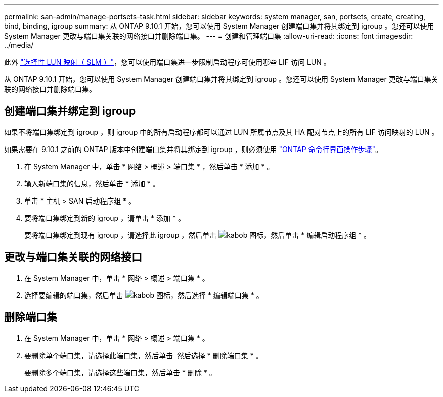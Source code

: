 ---
permalink: san-admin/manage-portsets-task.html 
sidebar: sidebar 
keywords: system manager, san, portsets, create, creating, bind, binding, igroup 
summary: 从 ONTAP 9.10.1 开始，您可以使用 System Manager 创建端口集并将其绑定到 igroup 。您还可以使用 System Manager 更改与端口集关联的网络接口并删除端口集。 
---
= 创建和管理端口集
:allow-uri-read: 
:icons: font
:imagesdir: ../media/


[role="lead"]
此外 link:selective-lun-map-concept.html["选择性 LUN 映射（ SLM ）"]，您可以使用端口集进一步限制启动程序可使用哪些 LIF 访问 LUN 。

从 ONTAP 9.10.1 开始，您可以使用 System Manager 创建端口集并将其绑定到 igroup 。您还可以使用 System Manager 更改与端口集关联的网络接口并删除端口集。



== 创建端口集并绑定到 igroup

如果不将端口集绑定到 igroup ，则 igroup 中的所有启动程序都可以通过 LUN 所属节点及其 HA 配对节点上的所有 LIF 访问映射的 LUN 。

如果需要在 9.10.1 之前的 ONTAP 版本中创建端口集并将其绑定到 igroup ，则必须使用 link:create-port-sets-binding-igroups-task.html["ONTAP 命令行界面操作步骤"]。

. 在 System Manager 中，单击 * 网络 > 概述 > 端口集 * ，然后单击 * 添加 * 。
. 输入新端口集的信息，然后单击 * 添加 * 。
. 单击 * 主机 > SAN 启动程序组 * 。
. 要将端口集绑定到新的 igroup ，请单击 * 添加 * 。
+
要将端口集绑定到现有 igroup ，请选择此 igroup ，然后单击 image:icon_kabob.gif["kabob 图标"]，然后单击 * 编辑启动程序组 * 。





== 更改与端口集关联的网络接口

. 在 System Manager 中，单击 * 网络 > 概述 > 端口集 * 。
. 选择要编辑的端口集，然后单击 image:icon_kabob.gif["kabob 图标"]，然后选择 * 编辑端口集 * 。




== 删除端口集

. 在 System Manager 中，单击 * 网络 > 概述 > 端口集 * 。
. 要删除单个端口集，请选择此端口集，然后单击 image:icon_kabob.gif[""] 然后选择 * 删除端口集 * 。
+
要删除多个端口集，请选择这些端口集，然后单击 * 删除 * 。


